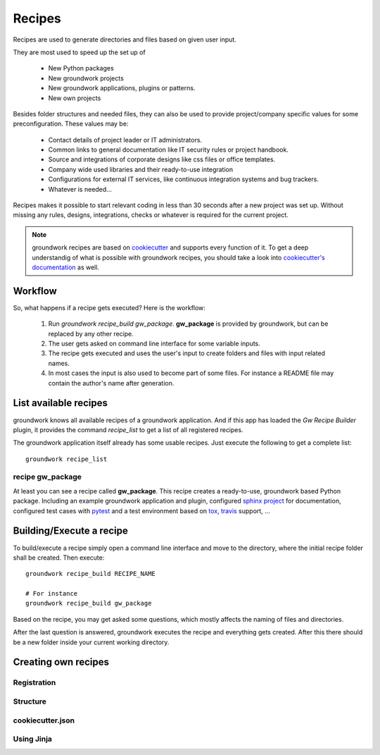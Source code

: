 Recipes
=======

Recipes are used to generate directories and files based on given user input.

They are most used to speed up the set up of

 * New Python packages
 * New groundwork projects
 * New groundwork applications, plugins or patterns.
 * New own projects

Besides folder structures and needed files, they can also be used to provide project/company specific values for
some preconfiguration. These values may be:

 * Contact details of project leader or IT administrators.
 * Common links to general documentation like IT security rules or project handbook.
 * Source and integrations of corporate designs like css files or office templates.
 * Company wide used libraries and their ready-to-use integration
 * Configurations for external IT services, like continuous integration systems and bug trackers.
 * Whatever is needed...

Recipes makes it possible to start relevant coding in less than 30 seconds after a new project was set up. Without
missing any rules, designs, integrations, checks or whatever is required for the current project.

.. note::

    groundwork recipes are based on `cookiecutter <https://cookiecutter.readthedocs.io/en/latest/>`_ and supports every
    function of it. To get a deep understandig of what is possible with groundwork recipes, you should take a look
    into `cookiecutter's documentation <https://cookiecutter.readthedocs.io/en/latest/>`_ as well.

Workflow
--------

So, what happens if a recipe gets executed? Here is the workflow:

 1. Run `groundwork recipe_build gw_package`.
    **gw_package** is provided by groundwork, but can be replaced by any other recipe.
 2. The user gets asked on command line interface for some variable inputs.
 3. The recipe gets executed and uses the user's input to create folders and files with input related names.
 4. In most cases the input is also used to become part of some files. For instance a README file may contain the
    author's name after generation.

List available recipes
----------------------

groundwork knows all available recipes of a groundwork application. And if this app has loaded the `Gw Recipe
Builder` plugin, it provides the command `recipe_list` to get a list of all registered recipes.

The groundwork application itself already has some usable recipes. Just execute the following to get a complete list::

 groundwork recipe_list

recipe gw_package
~~~~~~~~~~~~~~~~~
At least you can see a recipe called **gw_package**. This recipe creates a ready-to-use, groundwork based Python
package. Including an example groundwork application and plugin, configured
`sphinx project <http://www.sphinx-doc.org/en/stable/>`_ for documentation,
configured test cases with `pytest <http://doc.pytest.org/en/latest/>`_
and a test environment based on `tox <https://tox.readthedocs.io/en/latest/>`_,
`travis <https://travis-ci.org/>`_ support, ...

Building/Execute a recipe
-------------------------

To build/execute a recipe simply open a command line interface and move to the directory, where the initial recipe
folder shall be created. Then execute::

 groundwork recipe_build RECIPE_NAME

 # For instance
 groundwork recipe_build gw_package

Based on the recipe, you may get asked some questions, which mostly affects the naming of files and directories.

After the last question is answered, groundwork executes the recipe and everything gets created. After this there
should be a new folder inside your current working directory.

Creating own recipes
--------------------



Registration
~~~~~~~~~~~~

Structure
~~~~~~~~~

cookiecutter.json
~~~~~~~~~~~~~~~~~


Using Jinja
~~~~~~~~~~~

